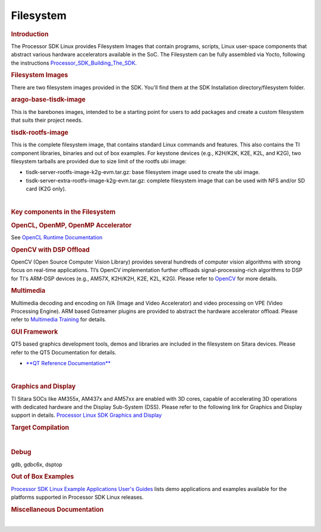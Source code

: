 .. http://processors.wiki.ti.com/index.php/Processor_SDK_Linux_Filesystem

**********************************
Filesystem
**********************************

.. rubric:: Introduction
   :name: introduction

| The Processor SDK Linux provides Filesystem Images that contain
  programs, scripts, Linux user-space components that abstract various
  hardware accelerators available in the SoC. The Filesystem can be
  fully assembled via Yocto, following the instructions
  `Processor\_SDK\_Building\_The\_SDK </index.php/Processor_SDK_Building_The_SDK>`__.

.. rubric:: Filesystem Images
   :name: filesystem-images

There are two filesystem images provided in the SDK. You'll find them at
the SDK Installation directory/filesystem folder.

.. rubric:: arago-base-tisdk-image
   :name: arago-base-tisdk-image

| This is the barebones images, intended to be a starting point for
  users to add packages and create a custom filesystem that suits their
  project needs.

.. rubric:: tisdk-rootfs-image
   :name: tisdk-rootfs-image

This is the complete filesystem image, that contains standard Linux
commands and features. This also contains the TI component libraries,
binaries and out of box examples. For keystone devices (e.g., K2H/K2K,
K2E, K2L, and K2G), two filesystem tarballs are provided due to size
limit of the rootfs ubi image:

-  tisdk-server-rootfs-image-k2g-evm.tar.gz: base filesystem image used
   to create the ubi image.
-  tisdk-server-extra-rootfs-image-k2g-evm.tar.gz: complete filesystem
   image that can be used with NFS and/or SD card (K2G only).

| 

.. rubric:: Key components in the Filesystem
   :name: key-components-in-the-filesystem

.. rubric:: OpenCL, OpenMP, OpenMP Accelerator
   :name: opencl-openmp-openmp-accelerator

| See `OpenCL Runtime
  Documentation <http://downloads.ti.com/mctools/esd/docs/opencl/index.html>`__

.. rubric:: OpenCV with DSP Offload
   :name: opencv-with-dsp-offload

| OpenCV (Open Source Computer Vision Library) provides several hundreds
  of computer vision algorithms with strong focus on real-time
  applications. TI’s OpenCV implementation further offloads
  signal-processing-rich algorithms to DSP for TI's ARM-DSP devices
  (e.g., AM57X, K2H/K2H, K2E, K2L, K2G). Please refer to
  `OpenCV <http://processors.wiki.ti.com/index.php/OpenCV>`__ for more
  details.

.. rubric:: Multimedia
   :name: multimedia

| Multimedia decoding and encoding on IVA (Image and Video Accelerator)
  and video processing on VPE (Video Processing Engine). ARM based
  Gstreamer plugins are provided to abstract the hardware accelerator
  offload. Please refer to `Multimedia
  Training </index.php/Processor_Training:_Multimedia>`__ for details.

.. rubric:: GUI Framework
   :name: gui-framework

QT5 based graphics development tools, demos and libraries are included
in the filesystem on Sitara devices. Please refer to the QT5
Documentation for details.

-  `**QT Reference Documentation** <http://doc.qt.io/qt-5/>`__

| 

.. rubric:: Graphics and Display
   :name: graphics-and-display

| TI Sitara SOCs like AM355x, AM437x and AM57xx are enabled with 3D
  cores, capable of accelerating 3D operations with dedicated hardware
  and the Display Sub-System (DSS). Please refer to the following link
  for Graphics and Display support in details. `Processor Linux SDK
  Graphics and
  Display </index.php/Processor_Linux_SDK_Graphics_and_Display>`__

.. rubric:: Target Compilation
   :name: target-compilation

| 

.. rubric:: Debug
   :name: debug

| gdb, gdbc6x, dsptop

.. rubric:: Out of Box Examples
   :name: out-of-box-examples

| `Processor SDK Linux Example Applications User's
  Guides </index.php/Processor_SDK_Linux_Example_Applications_User%27s_Guides>`__
  lists demo applications and examples available for the platforms
  supported in Processor SDK Linux releases.

.. rubric:: Miscellaneous Documentation
   :name: miscellaneous-documentation

| 


